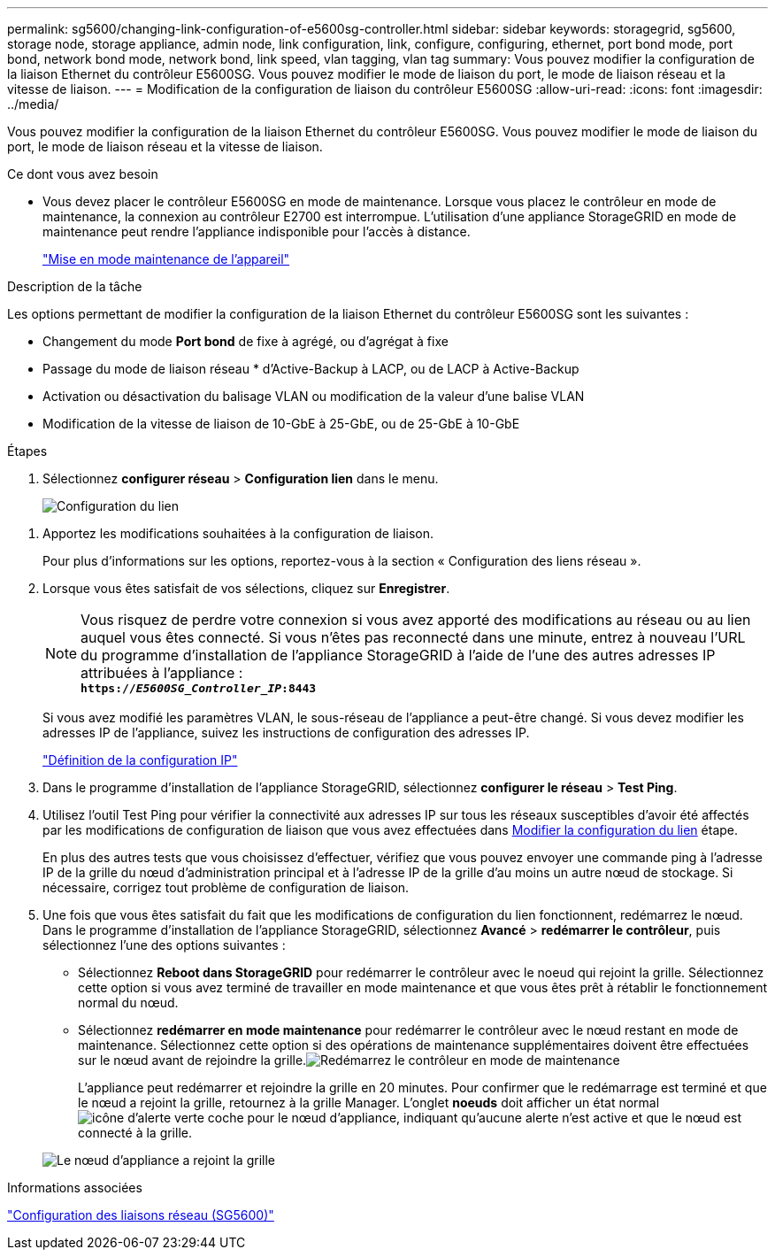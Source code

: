 ---
permalink: sg5600/changing-link-configuration-of-e5600sg-controller.html 
sidebar: sidebar 
keywords: storagegrid, sg5600, storage node, storage appliance, admin node, link configuration, link, configure, configuring, ethernet, port bond mode, port bond, network bond mode, network bond, link speed, vlan tagging, vlan tag 
summary: Vous pouvez modifier la configuration de la liaison Ethernet du contrôleur E5600SG. Vous pouvez modifier le mode de liaison du port, le mode de liaison réseau et la vitesse de liaison. 
---
= Modification de la configuration de liaison du contrôleur E5600SG
:allow-uri-read: 
:icons: font
:imagesdir: ../media/


[role="lead"]
Vous pouvez modifier la configuration de la liaison Ethernet du contrôleur E5600SG. Vous pouvez modifier le mode de liaison du port, le mode de liaison réseau et la vitesse de liaison.

.Ce dont vous avez besoin
* Vous devez placer le contrôleur E5600SG en mode de maintenance. Lorsque vous placez le contrôleur en mode de maintenance, la connexion au contrôleur E2700 est interrompue. L'utilisation d'une appliance StorageGRID en mode de maintenance peut rendre l'appliance indisponible pour l'accès à distance.
+
link:placing-appliance-into-maintenance-mode.html["Mise en mode maintenance de l'appareil"]



.Description de la tâche
Les options permettant de modifier la configuration de la liaison Ethernet du contrôleur E5600SG sont les suivantes :

* Changement du mode *Port bond* de fixe à agrégé, ou d'agrégat à fixe
* Passage du mode de liaison réseau * d'Active-Backup à LACP, ou de LACP à Active-Backup
* Activation ou désactivation du balisage VLAN ou modification de la valeur d'une balise VLAN
* Modification de la vitesse de liaison de 10-GbE à 25-GbE, ou de 25-GbE à 10-GbE


.Étapes
. Sélectionnez *configurer réseau* > *Configuration lien* dans le menu.
+
image::../media/link_configuration_option.gif[Configuration du lien]



[[change_link_configuration_sg5600]]
. Apportez les modifications souhaitées à la configuration de liaison.
+
Pour plus d'informations sur les options, reportez-vous à la section « Configuration des liens réseau ».

. Lorsque vous êtes satisfait de vos sélections, cliquez sur *Enregistrer*.
+

NOTE: Vous risquez de perdre votre connexion si vous avez apporté des modifications au réseau ou au lien auquel vous êtes connecté. Si vous n'êtes pas reconnecté dans une minute, entrez à nouveau l'URL du programme d'installation de l'appliance StorageGRID à l'aide de l'une des autres adresses IP attribuées à l'appliance : +
`*https://_E5600SG_Controller_IP_:8443*`

+
Si vous avez modifié les paramètres VLAN, le sous-réseau de l'appliance a peut-être changé. Si vous devez modifier les adresses IP de l'appliance, suivez les instructions de configuration des adresses IP.

+
link:setting-ip-configuration-sg5600.html["Définition de la configuration IP"]

. Dans le programme d'installation de l'appliance StorageGRID, sélectionnez *configurer le réseau* > *Test Ping*.
. Utilisez l'outil Test Ping pour vérifier la connectivité aux adresses IP sur tous les réseaux susceptibles d'avoir été affectés par les modifications de configuration de liaison que vous avez effectuées dans <<change_link_configuration_sg5600,Modifier la configuration du lien>> étape.
+
En plus des autres tests que vous choisissez d'effectuer, vérifiez que vous pouvez envoyer une commande ping à l'adresse IP de la grille du nœud d'administration principal et à l'adresse IP de la grille d'au moins un autre nœud de stockage. Si nécessaire, corrigez tout problème de configuration de liaison.

. Une fois que vous êtes satisfait du fait que les modifications de configuration du lien fonctionnent, redémarrez le nœud. Dans le programme d'installation de l'appliance StorageGRID, sélectionnez *Avancé* > *redémarrer le contrôleur*, puis sélectionnez l'une des options suivantes :
+
** Sélectionnez *Reboot dans StorageGRID* pour redémarrer le contrôleur avec le noeud qui rejoint la grille. Sélectionnez cette option si vous avez terminé de travailler en mode maintenance et que vous êtes prêt à rétablir le fonctionnement normal du nœud.
** Sélectionnez *redémarrer en mode maintenance* pour redémarrer le contrôleur avec le nœud restant en mode de maintenance. Sélectionnez cette option si des opérations de maintenance supplémentaires doivent être effectuées sur le nœud avant de rejoindre la grille.image:../media/reboot_controller_from_maintenance_mode.png["Redémarrez le contrôleur en mode de maintenance"]
+
L'appliance peut redémarrer et rejoindre la grille en 20 minutes. Pour confirmer que le redémarrage est terminé et que le nœud a rejoint la grille, retournez à la grille Manager. L'onglet *noeuds* doit afficher un état normal image:../media/icon_alert_green_checkmark.png["icône d'alerte verte coche"] pour le nœud d'appliance, indiquant qu'aucune alerte n'est active et que le nœud est connecté à la grille.

+
image::../media/node_rejoin_grid_confirmation.png[Le nœud d'appliance a rejoint la grille]





.Informations associées
link:configuring-network-links-sg5600.html["Configuration des liaisons réseau (SG5600)"]
